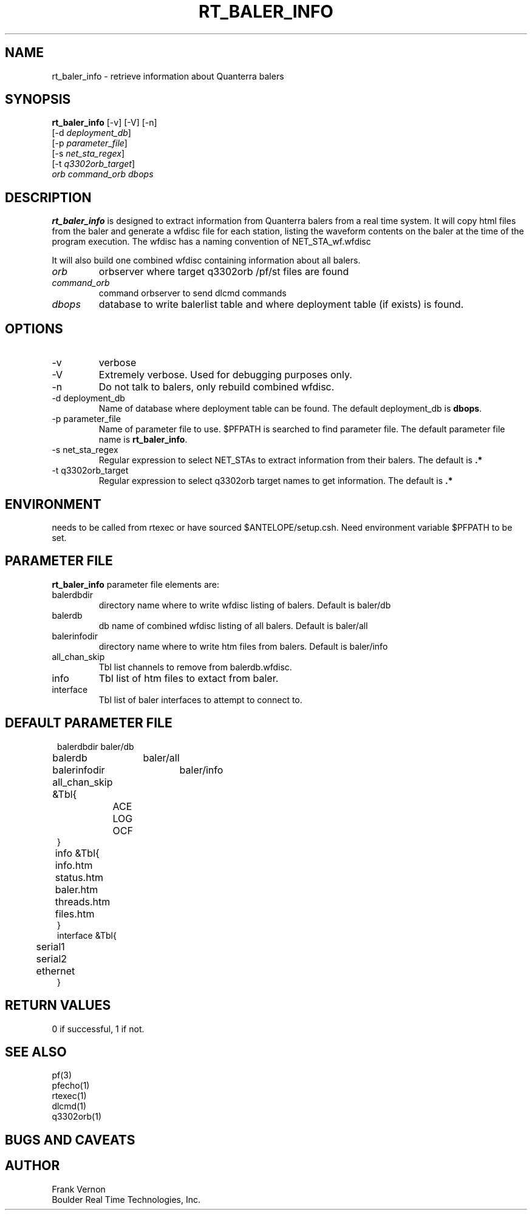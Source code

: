 .TH RT_BALER_INFO 1 
.SH NAME
rt_baler_info \- retrieve information about Quanterra balers
.SH SYNOPSIS
.nf
\fBrt_baler_info \fP[-v] [-V] [-n]
                [-d \fIdeployment_db\fP]
                [-p \fIparameter_file\fP]
                [-s \fInet_sta_regex\fP] 
                [-t \fIq3302orb_target\fP] 
                \fIorb\fP \fIcommand_orb\fP \fIdbops\fP
.fi
.SH DESCRIPTION
\fBrt_baler_info\fP is designed to extract information from Quanterra balers 
from a real time system. 
It will copy html files from the baler and generate a wfdisc file for each
station, listing the waveform contents on the baler at the time of the program 
execution.  The wfdisc has a naming convention of NET_STA_wf.wfdisc

It will also build one combined wfdisc containing information about all balers.
.IP \fIorb\fP 
orbserver where target q3302orb /pf/st files are found
.IP \fIcommand_orb\fP 
command orbserver to send dlcmd commands
.IP \fIdbops\fP 
database to write balerlist table and where deployment table (if exists) is found.
.SH OPTIONS
.IP -v
verbose
.IP -V
Extremely verbose.  Used for debugging purposes only.
.IP -n
Do not talk to balers, only rebuild combined wfdisc.
.IP "-d deployment_db"
Name of database where deployment table can be found.  
The default deployment_db is \fBdbops\fP.
.IP "-p parameter_file"
Name of parameter file to use.  $PFPATH is searched to find parameter file.
The default parameter file name is \fBrt_baler_info\fP.
.IP "-s net_sta_regex"
Regular expression to select NET_STAs to extract information from their balers.
The default is \fB.*\fP
.IP "-t q3302orb_target"
Regular expression to select q3302orb target names to get information.
The default is \fB.*\fP

.SH ENVIRONMENT
needs to be called from rtexec or have sourced $ANTELOPE/setup.csh.  Need
environment variable $PFPATH to be set.
.SH PARAMETER FILE
\fBrt_baler_info\fP parameter file elements are:

.IP balerdbdir
directory name where to write wfdisc listing of balers.
Default is baler/db
.IP balerdb
db name of combined wfdisc listing of all balers.
Default is baler/all
.IP balerinfodir
directory name where to write htm files from balers.
Default is baler/info
.IP all_chan_skip 
Tbl list channels to remove from balerdb.wfdisc. 
.IP info 
Tbl list of htm files to extact from baler. 
.IP interface 
Tbl list of baler interfaces to attempt to connect to. 

.SH DEFAULT PARAMETER FILE
.in 2c
.ft CW
.nf
.ne 7

balerdbdir	baler/db
balerdb 	baler/all
balerinfodir	baler/info
all_chan_skip &Tbl{	
	ACE 
	LOG 
	OCF 
}
info &Tbl{	
	info.htm 
	status.htm 
	baler.htm 
	threads.htm 
	files.htm 
}
interface &Tbl{
	serial1
	serial2
	ethernet
}



.fi
.ft R
.in
.SH RETURN VALUES
0 if successful, 1 if not.
.SH "SEE ALSO"
.nf
pf(3)
pfecho(1)
rtexec(1)
dlcmd(1)
q3302orb(1)
.fi
.SH "BUGS AND CAVEATS"

.SH AUTHOR
Frank Vernon
.br
Boulder Real Time Technologies, Inc.
